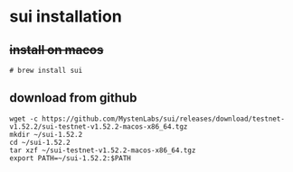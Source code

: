 * sui installation

** +install on macos+

#+begin_src shell
# brew install sui
#+end_src


** download from github

#+begin_src shell
 wget -c https://github.com/MystenLabs/sui/releases/download/testnet-v1.52.2/sui-testnet-v1.52.2-macos-x86_64.tgz
 mkdir ~/sui-1.52.2
 cd ~/sui-1.52.2
 tar xzf ~/sui-testnet-v1.52.2-macos-x86_64.tgz
 export PATH=~/sui-1.52.2:$PATH
#+end_src